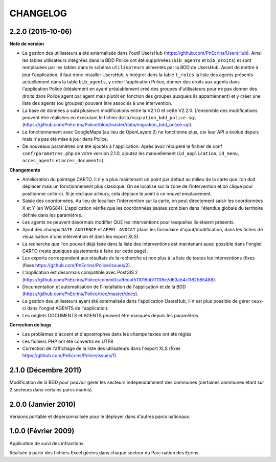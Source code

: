 =========
CHANGELOG
=========


2.2.0 (2015-10-06)
------------------

**Note de version**

* La gestion des utilisateurs a été externalisée dans l'outil UsersHub (https://github.com/PnEcrins/UsersHub). Ainsi les tables utilisateurs intégrées dans la BDD Police ont été supprimées (``bib_agents`` et ``bib_droits``) et sont remplacées par les tables dans le schéma ``utilisateurs`` alimentés par la BDD de UsersHub. Avant de mettre à jour l'application, il faut donc installer UsersHub, y intégrer dans la table ``t_roles`` la liste des agents présents actuellement dans la table ``bib_agents``, y créer l'application Police, donner des droits aux agents dans l'application Police (idéalement en ayant préalablement créé des groupes d'utilisateurs pour ne pas donner des droits dans Police agent par agent mais plutôt en fonction des groupes auxquels ils appartiennent) et y créer une liste des agents (ou groupes) pouvant être associés à une intervention.
* La base de données a subi plusieurs modifications entre la V2.1.0 et cette V2.2.0. L'ensemble des modifications peuvent être réalisées en éxecutant le fichier ``data/migration_bdd_police.sql`` (https://github.com/PnEcrins/Police/blob/master/data/migration_bdd_police.sql).
* Le fonctionnement avec GoogleMaps (au lieu de OpenLayers 2) ne fonctionne plus, car leur API a évolué depuis mais n'a pas été mise à jour dans Police.
* De nouveaux paramètres ont été ajoutés à l'application. Après avoir récupéré le fichier de conf ``conf/parametres.php`` de votre version 2.1.0, ajoutez les manuellement (``id_application``, ``id_menu``, ``acces_agents`` et ``acces_documents``).

**Changements**

* Amélioration du pointage CARTO. Il n'y a plus maintenant un point par défaut au milieu de la carte que l'on doit déplacer mais un fonctionnement plus classique. On se localise sur la zone de l'intervention et on clique pour positionner celle-ci. Si je reclique ailleurs, cela déplace le point à ce nouvel emplacement.
* Saisie des coordonnées. Au lieu de localiser l'intervention sur la carte, on peut directement saisir les coordonnées X et Y (en WGS84). L'application vérifie que les coordonnées saisies sont bien dans l'étendue globale du territoire définie dans les paramètres.
* Les agents ne peuvent désormais modifier QUE les interventions pour lesquelles ils étaient présents.
* Ajout des champs ``DATE AUDIENCE`` et ``APPEL AVOCAT`` (dans les formulaire d'ajout/modification, dans les fiches de visualisation d'une intervention et dans les export XLS).
* La recherche que l'on pouvait déjà faire dans la liste des interventions est maintenant aussi possible dans l'onglet CARTO (reste quelques ajustements à faire sur cette page).
* Les exports correspondent aux résultats de la recherche et non plus à la liste de toutes les interventions (fixes (fixes https://github.com/PnEcrins/Police/issues/2).
* L'application est désormais compatible avec PostGIS 2 (https://github.com/PnEcrins/Police/commit/ca9ecaf511016bb1f11f8e7d63a54c1f82585488).
* Documentation et automatisation de l'installation de l'application et de la BDD (https://github.com/PnEcrins/Police/tree/master/docs).
* La gestion des utilisateurs ayant été externalisée dans l'application UsersHub, il n'est plus possible de gérer ceux-ci dans l'onglet AGENTS de l'application.
* Les onglets DOCUMENTS et AGENTS peuvent être masqués depuis les paramètres.

**Correction de bugs**

* Les problèmes d'accent et d'apostrophes dans les champs textes ont été réglés
* Les fichiers PHP ont été convertis en UTF8
* Correction de l'affichage de la liste des utilisateurs dans l'export XLS (fixes https://github.com/PnEcrins/Police/issues/1)


2.1.0 (Décembre 2011)
---------------------

Modification de la BDD pour pouvoir gérer les secteurs indépendamment des communes (certaines communes étant sur 2 secteurs dans certains parcs marins)


2.0.0 (Janvier 2010)
--------------------

Versions portable et dépersonnalisée pour le déployer dans d'autres parcs nationaux.


1.0.0 (Février 2009)
--------------------

Application de suivi des infractions.

Réalisée à partir des fichiers Excel gérées dans chaque secteur du Parc nation des Ecrins.
